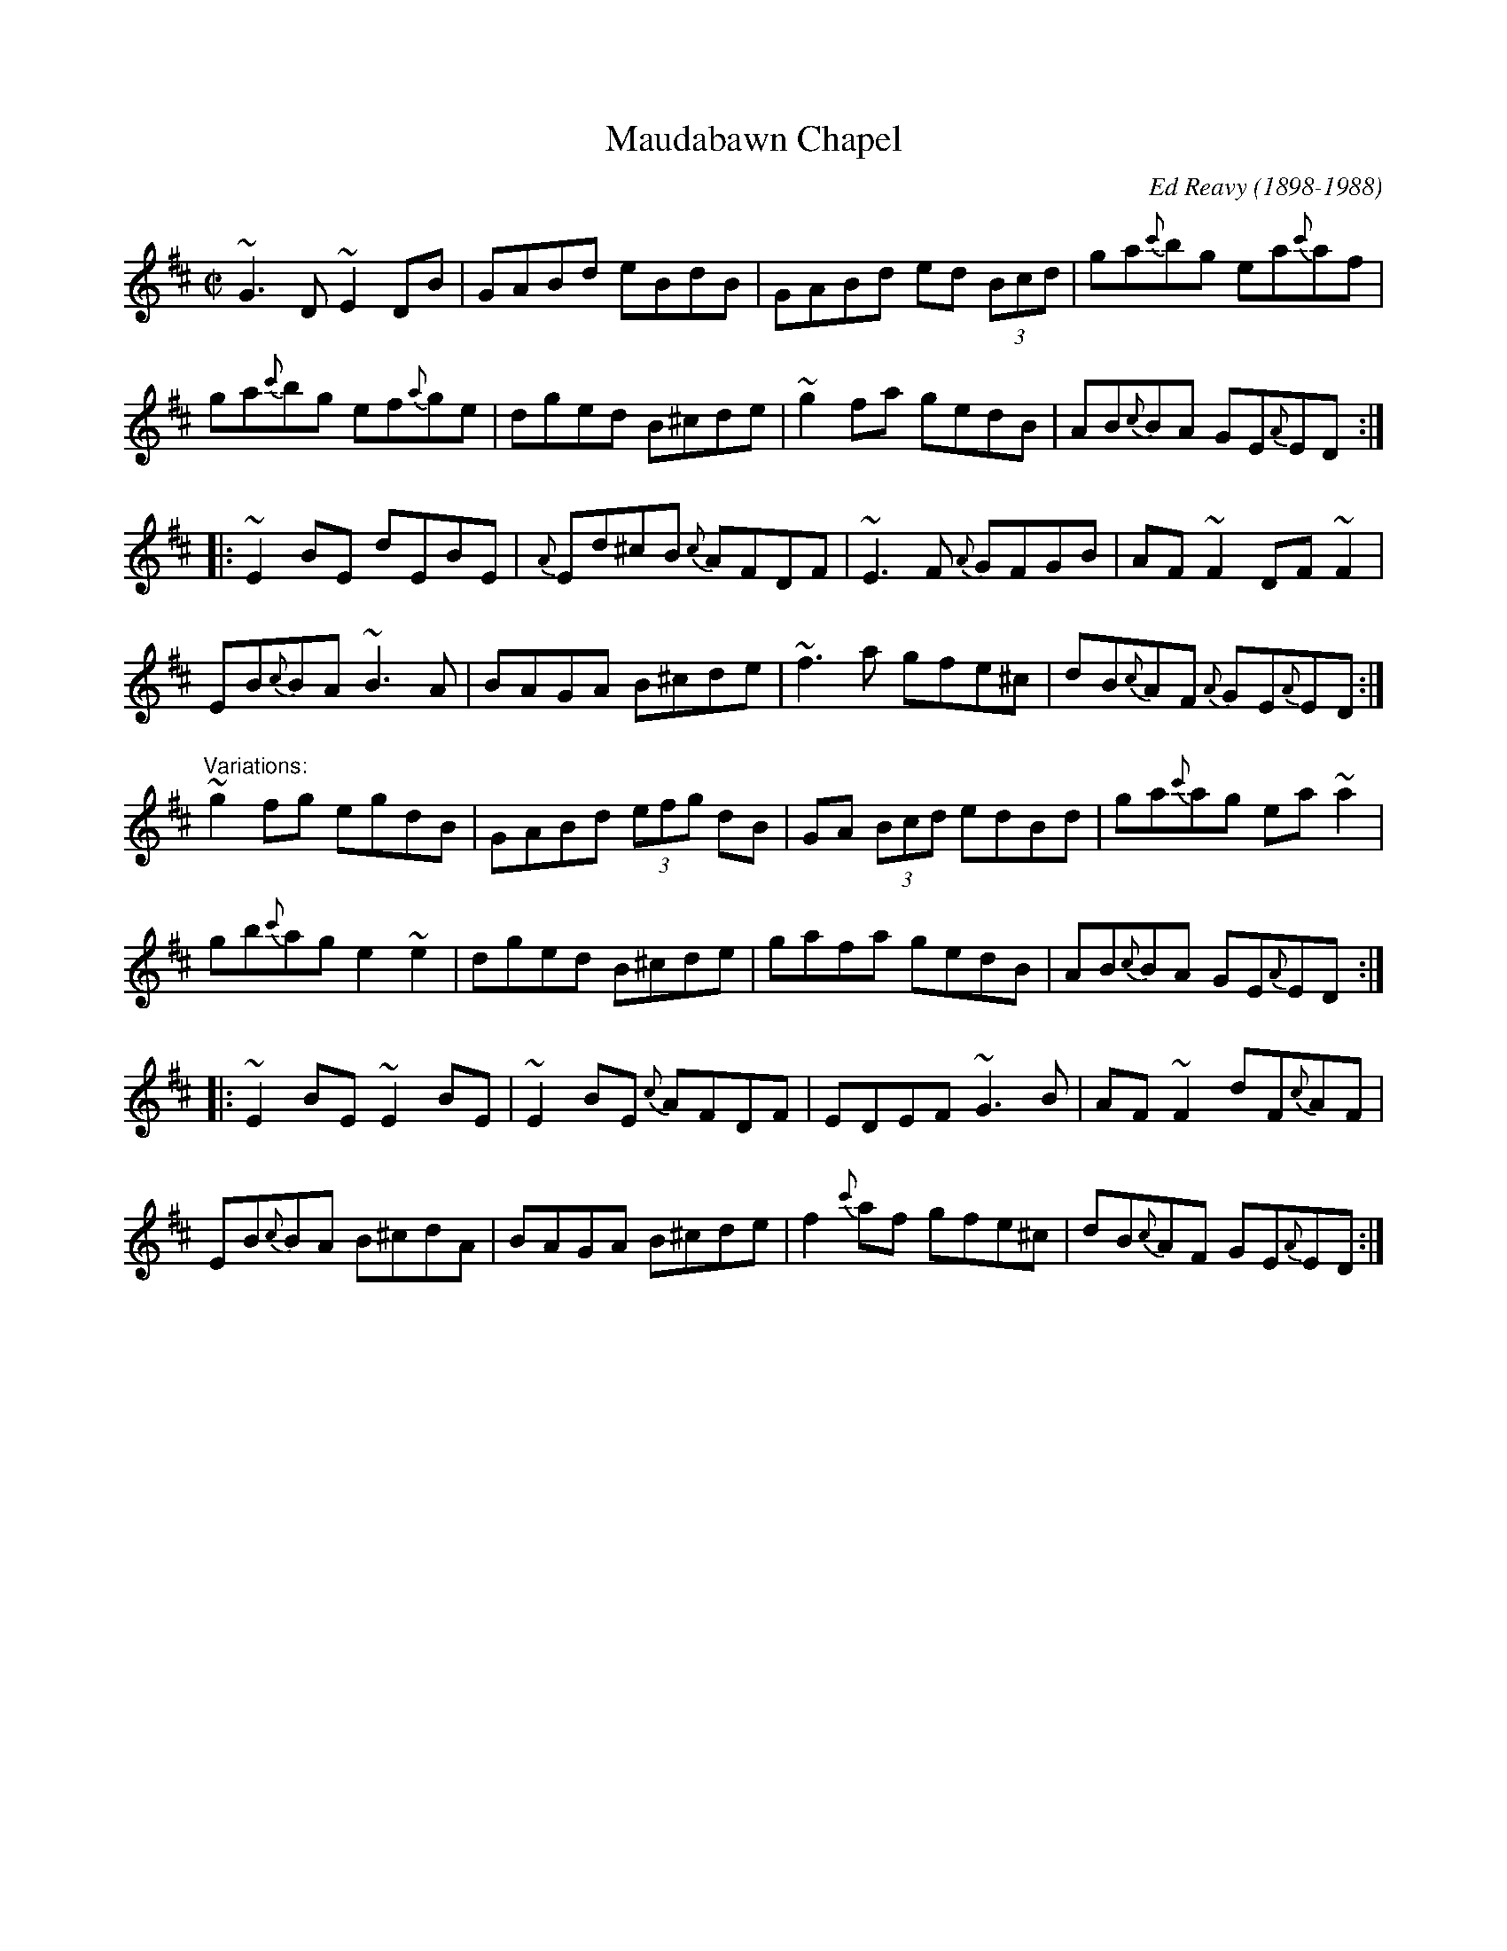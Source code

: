 X: 1
T:Maudabawn Chapel
M:C|
C:Ed Reavy (1898-1988)
R:reel
Z:flute version arr by Henrik Norbeck,  21/6/1999
K:Edor
~G3D ~E2DB|GABd eBdB|GABd ed (3Bcd|ga{c'}bg ea{c'}af|
ga{c'}bg ef{a}ge|dged B^cde|~g2fa gedB|AB{c}BA GE{A}ED:|
|:~E2BE dEBE|{A}Ed^cB {c}AFDF|~E3F {A}GFGB|AF~F2 DF~F2|
EB{c}BA ~B3A|BAGA B^cde|~f3a gfe^c|dB{c}AF {A}GE{A}ED:|
"Variations:"
~g2fg egdB|GABd (3efg dB|GA (3Bcd edBd|ga{c'}ag ea~a2|
gb{c'}ag e2~e2|dged B^cde|gafa gedB|AB{c}BA GE{A}ED:|
|:~E2BE ~E2BE|~E2BE {c}AFDF|EDEF ~G3B|AF~F2 dF{c}AF|
EB{c}BA B^cdA|BAGA B^cde|f2{c'}af gfe^c|dB{c}AF GE{A}ED:|
